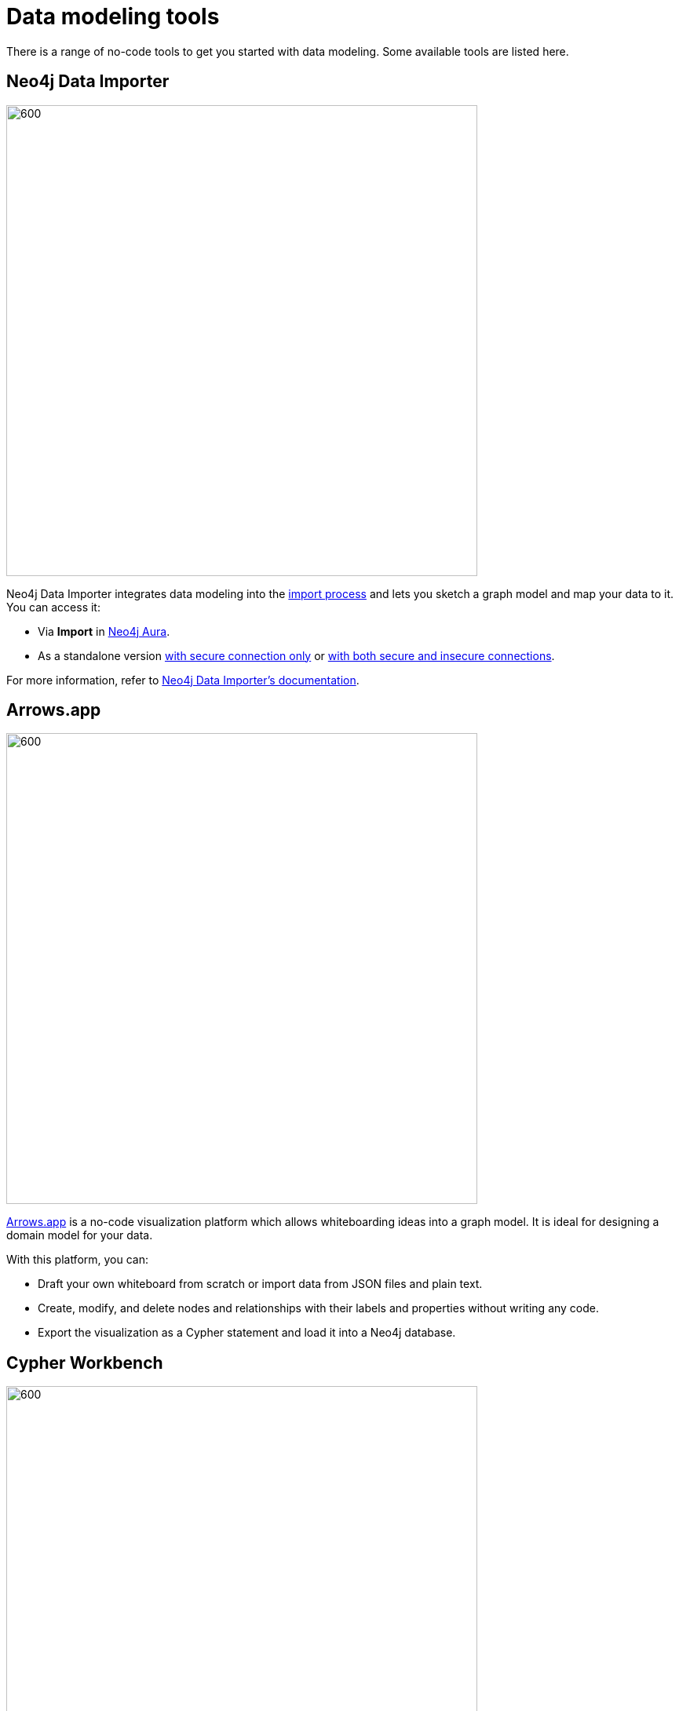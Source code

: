 [[data-modeling-tools]]
= Data modeling tools
:description: See a list of tools that you can use when designing a data model.

//Check Mark
:check-mark: icon:check[]

//Cross Mark
:cross-mark: icon:times[]

There is a range of no-code tools to get you started with data modeling. 
Some available tools are listed here.

== Neo4j Data Importer

image::data-importer-1.png[600,600,role="popup-link"]

Neo4j Data Importer integrates data modeling into the xref:data-import/index.adoc[import process] and lets you sketch a graph model and map your data to it.
You can access it:

* Via *Import* in link:https://neo4j.com/product/auradb/?ref=docs-nav-get-started[Neo4j Aura].
* As a standalone version link:https://data-importer.neo4j.io/[with secure connection only] or link:https://data-importer.graphapp.io/[with both secure and insecure connections].

For more information, refer to link:{docs-home}/data-importer/[Neo4j Data Importer's documentation].

== Arrows.app

image::northwind-graph-model.png[600,600,role="popup-link"]

link:https://arrows.app[Arrows.app] is a no-code visualization platform which allows whiteboarding ideas into a graph model.
It is ideal for designing a domain model for your data.

With this platform, you can:

* Draft your own whiteboard from scratch or import data from JSON files and plain text.
* Create, modify, and delete nodes and relationships with their labels and properties without writing any code.
* Export the visualization as a Cypher statement and load it into a Neo4j database.

[role=label--labs-label]
== Cypher Workbench

image::cypher-workbench.png[600,600,role="popup-link"]

link:https://help.neo4j.solutions/neo4j-solutions/cypher-workbench/[Cypher Workbench] is a cloud-based tool that assists Neo4j developers in creating and maintaining solutions built on top of Neo4j. 
It combines no-code visual solutions as the ones available in link:https://arrows.app[Arrows.app] while also offering importing options similar to link:{docs-home}/data-importer[Neo4j Data Importer].

With this platform, you can:

* Create a data model from scratch or import data from JSON files.
* Reverse-engineer data models from existing Neo4j databases.
* Use Cypher statements to augment the current data model, including node labels, relationship types, and properties.
* Validate your model (naming conventions, constraints, data, common mistakes, etc).
* Use a business scenarios tool for capturing questions and scenarios of use cases.
* Import data from Excel, Google Sheets, or plain text.

For instructions on how to install it, refer to link:https://help.neo4j.solutions/neo4j-solutions/cypher-workbench/installation/[Cypher Workbench's documentation].

== Other tools

There are other non-Neo4j tools that can be used for data modeling:

* link:https://mermaid.live/[Mermaid]: general data modeling tool (not specifically for graph databases), based on Markdown.
Ideal for documenting modeling strategies.
* link:https://plantuml.com/[PlantUML]: application for creating diagrams from plain text.
This is more for version control than model design.
* link:https://hackolade.com/[Hackolade]: a tool to design, document, and communicate data models and schemas.
Built to support the kind of data modeling specific to Neo4j with node labels and relationship types.

== Tools comparison

[options=header,cols="^.^2,^.^,^.^2,^.^2"]
|===
| Tool
| Free
| Import
| Export

| Data Importer
| {check-mark}
| .csv, .tsv
| -

| Arrows
| {check-mark}
| JSON
| Image, Cypher, JSON,URL, GraphQL

| Cypher Workbench
| {cross-mark}
| Cypher Workbench JSON, Apoc.meta.schema, Arrows JSON
| JSON

| PlantUML
| {check-mark}
| PUML, JSON
| PNG, SVG, LaTeX format and ASCII art diagrams

| Mermaid
| {cross-mark}
| MarkDown
| MarkDown

| Hackolade
| {cross-mark}
| Hackolade JSON, YAML, DDL, XSD, Excel Template, Cloud Storage, Collibra Data Dictionary
| Cypher, HTML
|===
